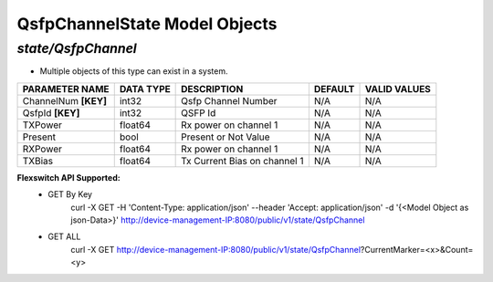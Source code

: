 QsfpChannelState Model Objects
============================================

*state/QsfpChannel*
------------------------------------

- Multiple objects of this type can exist in a system.

+----------------------+---------------+------------------------------+-------------+------------------+
|  **PARAMETER NAME**  | **DATA TYPE** |       **DESCRIPTION**        | **DEFAULT** | **VALID VALUES** |
+----------------------+---------------+------------------------------+-------------+------------------+
| ChannelNum **[KEY]** | int32         | Qsfp Channel Number          | N/A         | N/A              |
+----------------------+---------------+------------------------------+-------------+------------------+
| QsfpId **[KEY]**     | int32         | QSFP Id                      | N/A         | N/A              |
+----------------------+---------------+------------------------------+-------------+------------------+
| TXPower              | float64       | Rx power on channel 1        | N/A         | N/A              |
+----------------------+---------------+------------------------------+-------------+------------------+
| Present              | bool          | Present or Not Value         | N/A         | N/A              |
+----------------------+---------------+------------------------------+-------------+------------------+
| RXPower              | float64       | Rx power on channel 1        | N/A         | N/A              |
+----------------------+---------------+------------------------------+-------------+------------------+
| TXBias               | float64       | Tx Current Bias on channel 1 | N/A         | N/A              |
+----------------------+---------------+------------------------------+-------------+------------------+


**Flexswitch API Supported:**
	- GET By Key
		 curl -X GET -H 'Content-Type: application/json' --header 'Accept: application/json' -d '{<Model Object as json-Data>}' http://device-management-IP:8080/public/v1/state/QsfpChannel
	- GET ALL
		 curl -X GET http://device-management-IP:8080/public/v1/state/QsfpChannel?CurrentMarker=<x>&Count=<y>


